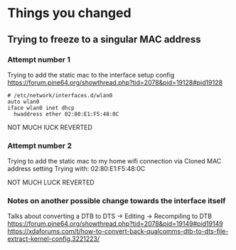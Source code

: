 
* Things you changed
** Trying to freeze to a singular MAC address
*** Attempt number 1
Trying to add the static mac to the interface setup config
https://forum.pine64.org/showthread.php?tid=2078&pid=19128#pid19128
#+BEGIN_SRC config
# /etc/network/interfaces.d/wlan0
auto wlan0
iface wlan0 inet dhcp
  hwaddress ether 02:80:E1:F5:48:0C
#+END_SRC
NOT MUCH lUCK
REVERTED

*** Attempt number 2
Trying to add the static mac to my home wifi connection
via Cloned MAC address setting
Trying with:
02:80:E1:F5:48:0C

NOT MUCH LUCK
REVERTED

*** Notes on another possible change towards the interface itself
Talks about converting a DTB to DTS -> Editing -> Recompiling to DTB
https://forum.pine64.org/showthread.php?tid=2078&pid=19149#pid19149
https://xdaforums.com/t/how-to-convert-back-qualcomms-dtb-to-dts-file-extract-kernel-config.3221223/
